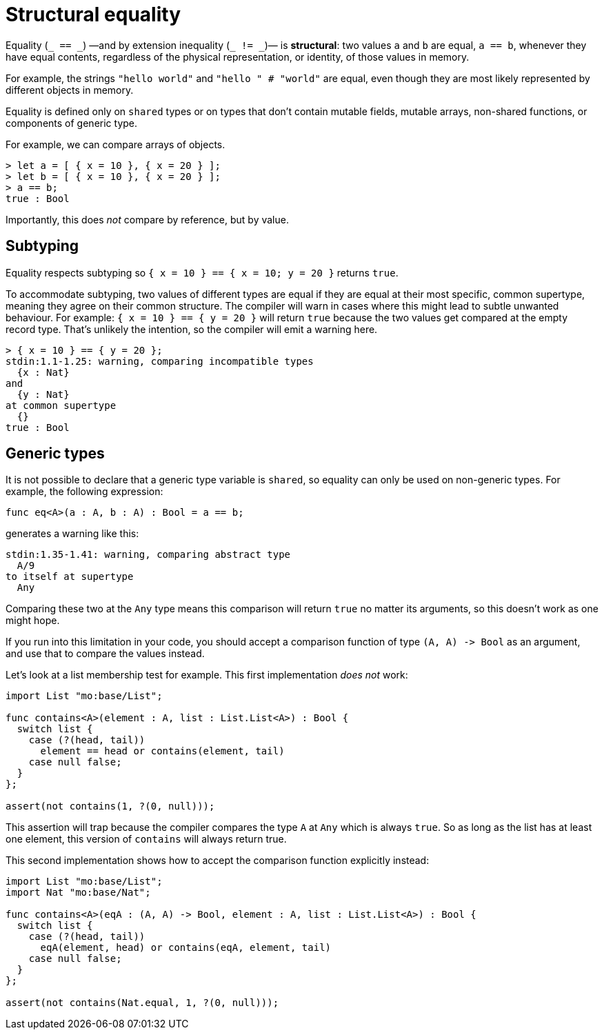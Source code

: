 = Structural equality

Equality (`+_ == _+`) —and by extension inequality (`+_ != _+`)— is *structural*: two values `+a+` and `+b+` are equal, `+a == b+`, whenever they have equal contents, regardless of the physical representation, or identity,  of those values in memory. 

For example, the strings `+"hello world"+`  and `+"hello " #  "world"+` are equal, even though they are most likely  represented by different objects in memory.

Equality is defined only on `+shared+` types or on types that don't contain mutable fields, mutable arrays, non-shared functions, or components of generic type.

For example, we can compare arrays of objects.

....
> let a = [ { x = 10 }, { x = 20 } ];
> let b = [ { x = 10 }, { x = 20 } ];
> a == b;
true : Bool
....

Importantly, this does _not_ compare by reference, but by value.

== Subtyping

Equality respects subtyping so `+{ x = 10 } == { x = 10; y = 20 }+` returns `true`.

To accommodate subtyping, two values of different types are equal if they are equal at their most specific, common supertype, meaning they agree on their common structure.
The compiler will warn in cases where this might lead to subtle unwanted behaviour.
For example: `{ x = 10 } == { y = 20 }` will return `true` because the two values get compared at the empty record type.
That's unlikely the intention, so the compiler will emit a warning here.

....
> { x = 10 } == { y = 20 };
stdin:1.1-1.25: warning, comparing incompatible types
  {x : Nat}
and
  {y : Nat}
at common supertype
  {}
true : Bool
....

== Generic types

It is not possible to declare that a generic type variable is `+shared+`, so equality can only be used on non-generic types. 
For example, the following expression:

....
func eq<A>(a : A, b : A) : Bool = a == b;
....

generates a warning like this:

....
stdin:1.35-1.41: warning, comparing abstract type
  A/9
to itself at supertype
  Any
....

Comparing these two at the `Any` type means this comparison will return `true` no matter its arguments, so this doesn't work as one might hope.

If you run into this limitation in your code, you should accept a comparison function of type `+(A, A) -> Bool+` as an argument, and use that to compare the values instead.

Let's look at a list membership test for example. 
This first implementation _does not_ work:

....
import List "mo:base/List";

func contains<A>(element : A, list : List.List<A>) : Bool {
  switch list {
    case (?(head, tail))
      element == head or contains(element, tail)
    case null false;
  }
};

assert(not contains(1, ?(0, null)));
....

This assertion will trap because the compiler compares the type `+A+` at `+Any+` which is always `+true+`. So as long as the list has at least one element, this version of `+contains+` will always return true.

This second implementation shows how to accept the comparison function explicitly instead:

....
import List "mo:base/List";
import Nat "mo:base/Nat";

func contains<A>(eqA : (A, A) -> Bool, element : A, list : List.List<A>) : Bool {
  switch list {
    case (?(head, tail))
      eqA(element, head) or contains(eqA, element, tail)
    case null false;
  }
};

assert(not contains(Nat.equal, 1, ?(0, null)));
....
